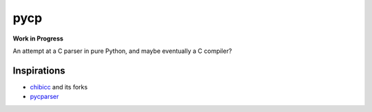====
pycp
====

**Work in Progress**

An attempt at a C parser in pure Python, and maybe eventually a C compiler?


Inspirations
------------

- `chibicc <https://github.com/rui314/chibicc>`_ and its forks
- `pycparser <https://github.com/eliben/pycparser>`_
